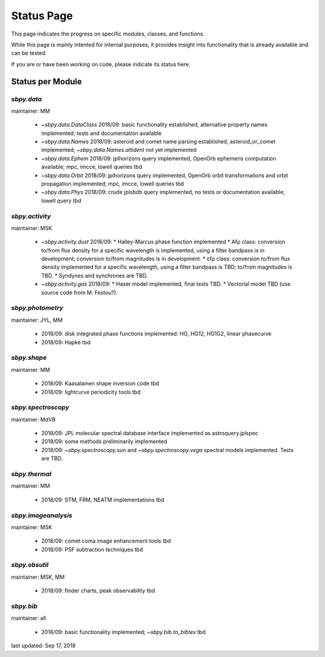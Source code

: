 .. _status page:

Status Page
===========

This page indicates the progress on specific modules, classes, and
functions.

While this page is mainly intented for internal purposes, it provides
insight into functionality that is already available and can be
tested.

If you are or have been working on code, please indicate its status
here.


Status per Module
-----------------

`sbpy.data`
~~~~~~~~~~~
maintainer: MM

    * `~sbpy.data.DataClass` 2018/09: basic functionality established, alternative property names implemented; tests and documentation available
    * `~sbpy.data.Names` 2018/09: asteroid and comet name parsing established, asteroid_or_comet implemented; `~sbpy.data.Names.altident` not yet implemented
    * `~sbpy.data.Ephem` 2018/09: jplhorizons query implemented, OpenOrb ephemeris computation available; mpc, imcce, lowell queries tbd
    * `~sbpy.data.Orbit` 2018/09: jplhorizons query implemented, OpenOrb orbit transformations and orbit propagation implemented; mpc, imcce, lowell queries tbd
    * `~sbpy.data.Phys` 2018/09: crude jplsbdb query implemented, no tests or documentation available; lowell query tbd
      
`sbpy.activity`
~~~~~~~~~~~~~~~
maintainer: MSK

    * `~sbpy.activity.dust` 2018/09:
      * Halley-Marcus phase function implemented
      * Afρ class: conversion to/from flux density for a specific wavelength is implemented, using a filter bandpass is in development; conversion to/from magnitudes is in development.
      * εfρ class: conversion to/from flux density implemented for a specific wavelength, using a filter bandpass is TBD; to/from magnitudes is TBD.
      * Syndynes and synchrones are TBD.
    * `~sbpy.activity.gas` 2018/09:
      * Haser model implemented, final tests TBD.
      * Vectorial model TBD (use source code from M. Festou?).


`sbpy.photometry`
~~~~~~~~~~~~~~~~~
maintainer: JYL, MM

    * 2018/09: disk integrated phase functions implemented: HG, HG12, HG1G2, linear phasecurve
    * 2018/09: Hapke tbd

`sbpy.shape`
~~~~~~~~~~~~
maintainer: MM

    * 2018/09: Kaasalainen shape inversion code tbd
    * 2018/09: lightcurve periodicity tools tbd

`sbpy.spectroscopy`
~~~~~~~~~~~~~~~~~~~
maintainer: MdVB

    * 2018/09: JPL molecular spectral database interface implemented as astroquery.jplspec 
    * 2018/09: some methods preliminarily implemented
    * 2018/09: `~sbpy.spectroscopy.sun` and `~sbpy.spectroscopy.vega` spectral models implemented.  Tests are TBD.

`sbpy.thermal`
~~~~~~~~~~~~~~
maintainer: MM

    * 2018/09: STM, FRM, NEATM implementations tbd 

`sbpy.imageanalysis`
~~~~~~~~~~~~~~~~~~~~
maintainer: MSK

    * 2018/09: comet coma image enhancement tools tbd
    * 2018/09: PSF subtraction techniques tbd

`sbpy.obsutil`
~~~~~~~~~~~~~~
maintainer: MSK, MM

    * 2018/09: finder charts, peak observability tbd

`sbpy.bib`
~~~~~~~~~~
maintainer: all

    * 2018/09: basic functionality implemented; `~sbpy.bib.to_bibtex` tbd



last updated: Sep 17, 2018
